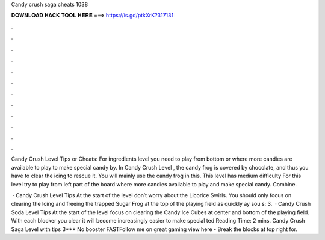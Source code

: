 Candy crush saga cheats 1038



𝐃𝐎𝐖𝐍𝐋𝐎𝐀𝐃 𝐇𝐀𝐂𝐊 𝐓𝐎𝐎𝐋 𝐇𝐄𝐑𝐄 ===> https://is.gd/ptkXrK?317131



.



.



.



.



.



.



.



.



.



.



.



.

Candy Crush Level Tips or Cheats: For ingredients level you need to play from bottom or where more candies are available to play to make special candy by. In Candy Crush Level , the candy frog is covered by chocolate, and thus you have to clear the icing to rescue it. You will mainly use the candy frog in this. This level has medium difficulty For this level try to play from left part of the board where more candies available to play and make special candy. Combine.

 · Candy Crush Level Tips At the start of the level don’t worry about the Licorice Swirls. You should only focus on clearing the Icing and freeing the trapped Sugar Frog at the top of the playing field as quickly ay sou s: 3.  · Candy Crush Soda Level Tips At the start of the level focus on clearing the Candy Ice Cubes at center and bottom of the playing field. With each blocker you clear it will become increasingly easier to make special ted Reading Time: 2 mins. Candy Crush Saga Level with tips 3*** No booster FASTFollow me on great gaming view here -  Break the blocks at top right for.
